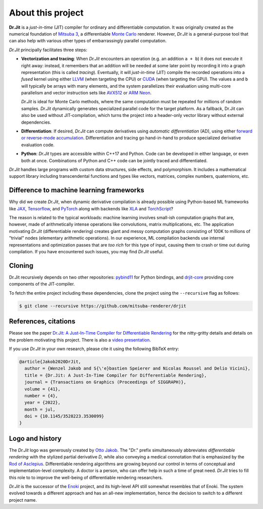 About this project
==================

**Dr.Jit** is a *just-in-time* (JIT) compiler for ordinary and differentiable
computation. It was originally created as the numerical foundation of `Mitsuba
3 <https://github.com/mitsuba-renderer/mitsuba3>`_, a differentiable `Monte
Carlo <https://en.wikipedia.org/wiki/Monte_Carlo_method>`_ renderer. However,
*Dr.Jit* is a general-purpose tool that can also help with various other types
of embarrassingly parallel computation.

*Dr.Jit* principally facilitates three steps:

- **Vectorization and tracing**: When *Dr.Jit* encounters an operation (e.g. an
  addition ``a + b``) it does not execute it right away: instead, it remembers
  that an addition will be needed at some later point by recording it into a
  graph representation (this is called *tracing*). Eventually, it will
  *just-in-time* (JIT) compile the recorded operations into a *fused* kernel
  using either `LLVM <https://en.wikipedia.org/wiki/LLVM>`_ (when targeting the
  CPU) or `CUDA <https://en.wikipedia.org/wiki/CUDA>`_ (when targeting the
  GPU). The values ``a`` and ``b`` will typically be arrays with many elements,
  and the system parallelizes their evaluation using multi-core parallelism and
  vector instruction sets like `AVX512
  <https://en.wikipedia.org/wiki/AVX-512>`_ or `ARM Neon
  <https://developer.arm.com/architectures/instruction-sets/simd-isas/neon>`_.

  *Dr.Jit* is ideal for Monte Carlo methods, where the same computation must be
  repeated for millions of random samples. *Dr.Jit* dynamically generates
  specialized parallel code for the target platform.
  As a fallback, Dr.Jit can also be used without JIT-compilation, which turns
  the project into a header-only vector library without external dependencies.

- **Differentiation**: If desired, *Dr.Jit* can compute derivatives using
  *automatic differentiation* (AD), using either `forward or reverse-mode
  accumulation <https://en.wikipedia.org/wiki/Automatic_differentiation>`_.
  Differentiation and tracing go hand-in-hand to produce specialized derivative
  evaluation code.

- **Python**: *Dr.Jit* types are accessible within C++17 and Python. Code can be
  developed in either language, or even both at once. Combinations of Python
  and C++ code can be jointly traced and differentiated.

*Dr.Jit* handles large programs with custom data structures, side effects, and
polymorphism. It includes a mathematical support library including
transcendental functions and types like vectors, matrices, complex numbers,
quaternions, etc.

Difference to machine learning frameworks
-----------------------------------------

Why did we create *Dr.Jit*, when dynamic derivative compilation is already
possible using Python-based ML frameworks like `JAX
<https://github.com/google/jax>`_, `Tensorflow <https://www.tensorflow.org>`_,
and `PyTorch <https://github.com/pytorch/pytorch>`_ along with backends like
`XLA <https://www.tensorflow.org/xla>`_ and `TorchScript
<https://pytorch.org/docs/stable/jit.html>`_?

The reason is related to the typical workloads: machine learning involves
small-ish computation graphs that are, however, made of arithmetically intense
operations like convolutions, matrix multiplications, etc. The application
motivating *Dr.Jit* (differentiable rendering) creates giant and messy
computation graphs consisting of 100K to millions of "trivial" nodes
(elementary arithmetic operations). In our experience, ML compilation backends
use internal representations and optimization passes that are *too rich* for
this type of input, causing them to crash or time out during compilation. If
you have encountered such issues, you may find *Dr.Jit* useful.

Cloning
-------

Dr.Jit recursively depends on two other repositories: `pybind11
<https://github.com/pybind/pybind11>`_ for Python bindings, and `drjit-core
<https://github.com/mitsuba-renderer/drjit-core>`_ providing core components of
the JIT-compiler.

To fetch the entire project including these dependencies, clone the project
using the ``--recursive`` flag as follows:

.. code-block:: bash

    $ git clone --recursive https://github.com/mitsuba-renderer/drjit

References, citations
---------------------

Please see the paper `Dr.Jit: A Just-In-Time Compiler for Differentiable
Rendering <https://rgl.epfl.ch/publications/Jakob2020DrJit>`_ for the
nitty-gritty details and details on the problem motivating this project. There
is also a `video presentation
<https://rgl.s3.eu-central-1.amazonaws.com/media/papers/Jakob2020DrJit.mp4>`_.

If you use *Dr.Jit* in your own research, please cite it using the following
BibTeX entry:

.. code-block:: bibtex

    @article{Jakob2020DrJit,
      author = {Wenzel Jakob and S{\'e}bastien Speierer and Nicolas Roussel and Delio Vicini},
      title = {Dr.Jit: A Just-In-Time Compiler for Differentiable Rendering},
      journal = {Transactions on Graphics (Proceedings of SIGGRAPH)},
      volume = {41},
      number = {4},
      year = {2022},
      month = jul,
      doi = {10.1145/3528223.3530099}
    }

Logo and history
----------------

The *Dr.Jit* logo was generously created by `Otto Jakob
<https://ottojakob.com>`_. The "*Dr*." prefix simultaneously abbreviates
*differentiable rendering* with the stylized partial derivative *D*, while also
conveying a medical connotation that is emphasized by the `Rod of Asclepius
<https://en.wikipedia.org/wiki/Rod_of_Asclepius>`_. Differentiable rendering
algorithms are growing beyond our control in terms of conceptual and
implementation-level complexity. A doctor is a person, who can offer help in
such a time of great need. *Dr.Jit* tries to fill this role to to improve the
well-being of differentiable rendering researchers.

*Dr.Jit* is the successor of the `Enoki
<https://github.com/mitsuba-renderer/enoki>`_ project, and its high-level API
still somewhat resembles that of Enoki. The system evolved towards a different
approach and has an all-new implementation, hence the decision to switch to a
different project name.
